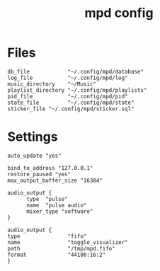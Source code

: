 #+TITLE: mpd config
#+PROPERTY: header-args  :results silent :tangle ../../dots/mpd/.config/mpd/mpd.conf :mkdirp yes
* Files
#+BEGIN_SRC mpd
db_file            "~/.config/mpd/database"
log_file           "~/.config/mpd/log"
music_directory    "~/Music"
playlist_directory "~/.config/mpd/playlists"
pid_file           "~/.config/mpd/pid"
state_file         "~/.config/mpd/state"
sticker_file "~/.config/mpd/sticker.sql"
#+END_SRC
* Settings
#+BEGIN_SRC mpd
auto_update "yes"

bind_to_address "127.0.0.1"
restore_paused "yes"
max_output_buffer_size "16384"

audio_output {
      type  "pulse"
      name  "pulse audio"
      mixer_type "software"
}

audio_output {
type               "fifo"
name               "toggle_visualizer"
path               "/tmp/mpd.fifo"
format             "44100:16:2"
}
#+END_SRC
